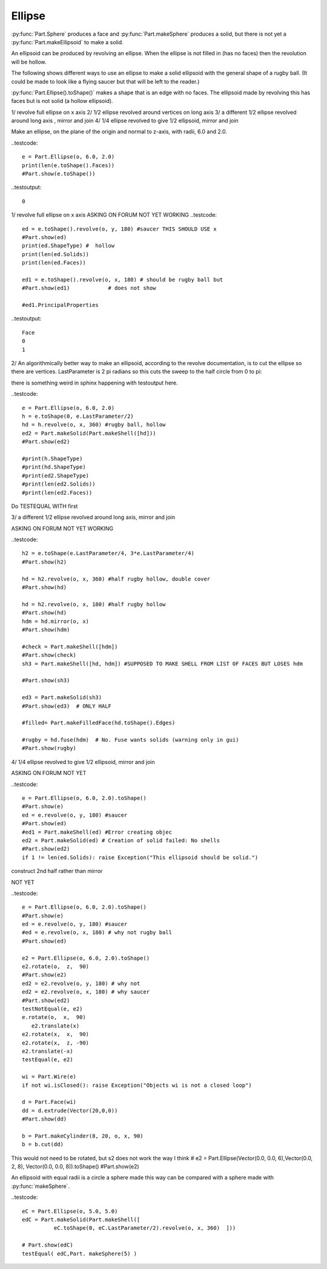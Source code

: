
.. index:: Ellipse

Ellipse
-------

:py:func:`Part.Sphere` produces a face and :py:func:`Part.makeSphere` produces 
a solid, but there is 
not yet a :py:func:`Part.makeEllipsoid` to make a solid.


An ellipsoid can be produced by revolving an ellipse. When the ellipse is not
filled in (has no faces) then the revolution will be hollow. 

The following shows different ways to use an ellipse to make a solid ellipsoid
with the general shape of a rugby ball. (It could be made to look like a flying saucer but that will be left to the reader.)

:py:func:`Part.Ellipse().toShape()` makes a shape that is an edge with no faces.
The ellipsoid  made by revolving this has faces but is not solid (a hollow
ellipsoid).

1/ revolve full ellipse on x axis
2/ 1/2 ellipse revolved around vertices on long axis
3/ a different 1/2 ellipse revolved around long axis , mirror and join
4/ 1/4 ellipse revolved to give 1/2 ellipsoid, mirror and join

Make an ellipse, on the plane of the origin and normal to  z-axis, 
with radii, 6.0 and 2.0.

..testcode::

   e = Part.Ellipse(o, 6.0, 2.0)
   print(len(e.toShape().Faces))
   #Part.show(e.toShape())

..testoutput::

   0

1/ revolve full ellipse on x axis
ASKING ON FORUM    NOT YET WORKING
..testcode::
   ed = e.toShape().revolve(o, y, 180) #saucer THIS SHOULD USE x
   #Part.show(ed)
   print(ed.ShapeType) #  hollow
   print(len(ed.Solids))
   print(len(ed.Faces))

   ed1 = e.toShape().revolve(o, x, 180) # should be rugby ball but
   #Part.show(ed1)            # does not show

   #ed1.PrincipalProperties

..testoutput::

   Face
   0
   1


2/ An algorithmically better way to make an ellipsoid, according to the revolve documentation, is to cut the ellipse so there are vertices. LastParameter is 2 pi radians so this cuts the sweep to the half circle from 0 to  pi:

there is something weird in sphinx happening with testoutput here.


..testcode::

   e = Part.Ellipse(o, 6.0, 2.0)
   h = e.toShape(0, e.LastParameter/2) 
   hd = h.revolve(o, x, 360) #rugby ball, hollow
   ed2 = Part.makeSolid(Part.makeShell([hd]))
   #Part.show(ed2)

   #print(h.ShapeType)
   #print(hd.ShapeType)
   #print(ed2.ShapeType)
   #print(len(ed2.Solids))
   #print(len(ed2.Faces))


Do TESTEQUAL WITH first

3/ a different 1/2 ellipse revolved around long axis, mirror and join

ASKING ON FORUM    NOT YET WORKING

..testcode::

   h2 = e.toShape(e.LastParameter/4, 3*e.LastParameter/4)
   #Part.show(h2)

   hd = h2.revolve(o, x, 360) #half rugby hollow, double cover
   #Part.show(hd)

   hd = h2.revolve(o, x, 180) #half rugby hollow
   #Part.show(hd)
   hdm = hd.mirror(o, x)
   #Part.show(hdm)

   #check = Part.makeShell([hdm])
   #Part.show(check)
   sh3 = Part.makeShell([hd, hdm]) #SUPPOSED TO MAKE SHELL FROM LIST OF FACES BUT LOSES hdm

   #Part.show(sh3)

   ed3 = Part.makeSolid(sh3)
   #Part.show(ed3)  # ONLY HALF

   #filled= Part.makeFilledFace(hd.toShape().Edges)

   #rugby = hd.fuse(hdm)  # No. Fuse wants solids (warning only in gui)
   #Part.show(rugby)


4/ 1/4 ellipse revolved to give 1/2 ellipsoid, mirror and join

ASKING ON FORUM  NOT YET 

..testcode::

   e = Part.Ellipse(o, 6.0, 2.0).toShape()
   #Part.show(e)
   ed = e.revolve(o, y, 180) #saucer
   #Part.show(ed)
   #ed1 = Part.makeShell(ed) #Error creating objec
   ed2 = Part.makeSolid(ed) # Creation of solid failed: No shells 
   #Part.show(ed2)
   if 1 != len(ed.Solids): raise Exception("This ellipsoid should be solid.")


construct 2nd half rather than mirror

NOT YET  

..testcode::

   e = Part.Ellipse(o, 6.0, 2.0).toShape()
   #Part.show(e)
   ed = e.revolve(o, y, 180) #saucer
   #ed = e.revolve(o, x, 180) # why not rugby ball
   #Part.show(ed)

   e2 = Part.Ellipse(o, 6.0, 2.0).toShape()
   e2.rotate(o,  z,  90) 
   #Part.show(e2)
   ed2 = e2.revolve(o, y, 180) # why not 
   ed2 = e2.revolve(o, x, 180) # why saucer 
   #Part.show(ed2)
   testNotEqual(e, e2)
   e.rotate(o,  x,  90) 
      e2.translate(x)
   e2.rotate(x,  x,  90)
   e2.rotate(x,  z, -90)
   e2.translate(-x)
   testEqual(e, e2)
   
   wi = Part.Wire(e)
   if not wi.isClosed(): raise Exception("Objects wi is not a closed loop")
   
   d = Part.Face(wi)
   dd = d.extrude(Vector(20,0,0)) 
   #Part.show(dd) 
   
   b = Part.makeCylinder(8, 20, o, x, 90)
   b = b.cut(dd)
      
This would not need to be rotated, but s2 does not work the way I think
# e2 = Part.Ellipse(Vector(0.0, 0.0, 6),Vector(0.0, 2, 8), Vector(0.0, 0.0, 8)).toShape()
#Part.show(e2)

An ellipsoid with equal radii is a circle a sphere made this way can be compared
with a sphere  made with :py:func:`makeSphere`.

..testcode::

   eC = Part.Ellipse(o, 5.0, 5.0)
   edC = Part.makeSolid(Part.makeShell([
             eC.toShape(0, eC.LastParameter/2).revolve(o, x, 360)  ]))
   
   # Part.show(edC)
   testEqual( edC,Part. makeSphere(5) )
